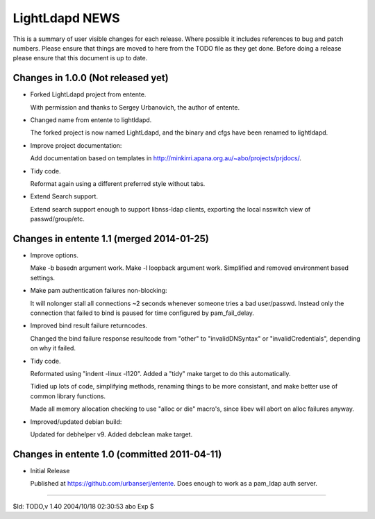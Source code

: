 ===============
LightLdapd NEWS
===============

This is a summary of user visible changes for each release. Where
possible it includes references to bug and patch numbers. Please
ensure that things are moved to here from the TODO file as they get
done. Before doing a release please ensure that this document is up to
date.

Changes in 1.0.0 (Not released yet)
===================================

* Forked LightLdapd project from entente.

  With permission and thanks to Sergey Urbanovich, the author of
  entente.

* Changed name from entente to lightldapd.

  The forked project is now named LightLdapd, and the binary and cfgs
  have been renamed to lightldapd.

* Improve project documentation:

  Add documentation based on templates in
  http://minkirri.apana.org.au/~abo/projects/prjdocs/.

* Tidy code.

  Reformat again using a different preferred style without tabs.

* Extend Search support.

  Extend search support enough to support libnss-ldap clients,
  exporting the local nsswitch view of passwd/group/etc.


Changes in entente 1.1 (merged 2014-01-25)
==========================================

* Improve options.

  Make -b basedn argument work. Make -l loopback argument work.
  Simplified and removed environment based settings.

* Make pam authentication failures non-blocking:

  It will nolonger stall all connections ~2 seconds whenever someone
  tries a bad user/passwd. Instead only the connection that failed to
  bind is paused for time configured by pam_fail_delay.

* Improved bind result failure returncodes.

  Changed the bind failure response resultcode from "other" to
  "invalidDNSyntax" or "invalidCredentials", depending on why it failed.

* Tidy code.

  Reformated using "indent -linux -l120". Added a "tidy" make target
  to do this automatically.

  Tidied up lots of code, simplifying methods, renaming things to be
  more consistant, and make better use of common library functions.

  Made all memory allocation checking to use "alloc or die" macro's,
  since libev will abort on alloc failures anyway.

* Improved/updated debian build:

  Updated for debhelper v9. Added debclean make target.


Changes in entente 1.0 (committed 2011-04-11)
=============================================

* Initial Release

  Published at https://github.com/urbanserj/entente. Does enough to
  work as a pam_ldap auth server.


----

$Id: TODO,v 1.40 2004/10/18 02:30:53 abo Exp $
